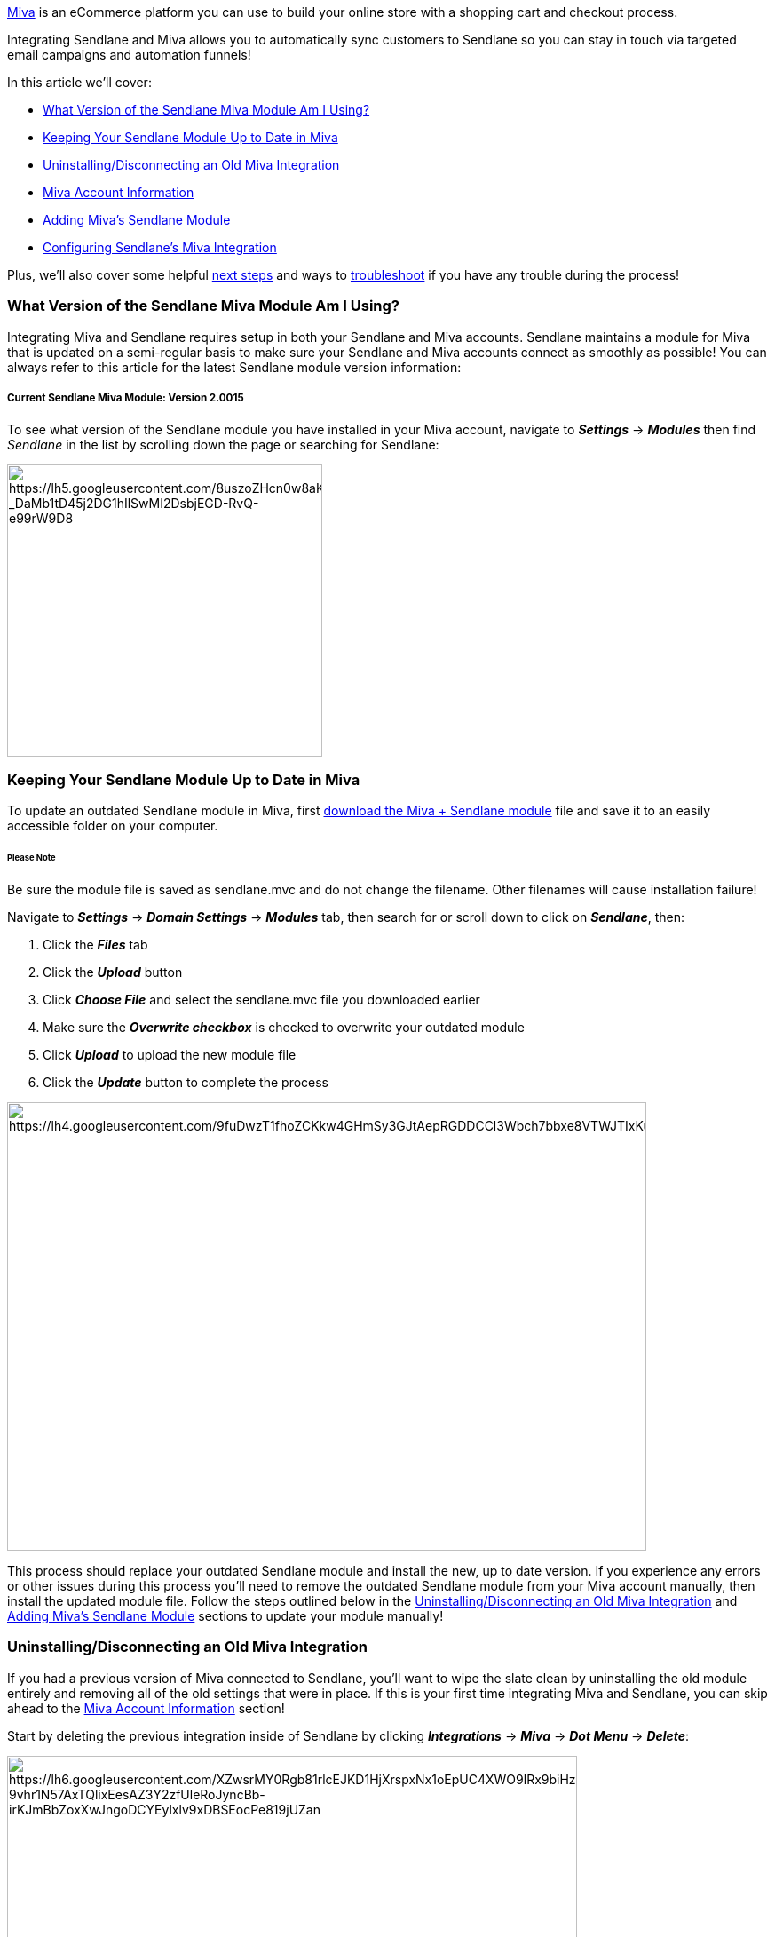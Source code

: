 https://www.miva.com/[Miva] is an eCommerce platform you can use to
build your online store with a shopping cart and checkout process.

Integrating Sendlane and Miva allows you to automatically sync customers
to Sendlane so you can stay in touch via targeted email campaigns and
automation funnels!

In this article we'll cover:

* link:#version[What Version of the Sendlane Miva Module Am I Using?]
* link:#moduleupdate[Keeping Your Sendlane Module Up to Date in Miva]
* link:#uninstall[Uninstalling/Disconnecting an Old Miva Integration]
* link:#mivaaccount[Miva Account Information]
* link:#mivaslmodule[Adding Miva's Sendlane Module]
* link:#slmivaintegration[Configuring Sendlane's Miva Integration]

Plus, we'll also cover some helpful link:#mivanextsteps[next steps] and
ways to link:#mivatroubleshooting[troubleshoot] if you have any trouble
during the process!

[[version]]
=== What Version of the Sendlane Miva Module Am I Using?

Integrating Miva and Sendlane requires setup in both your Sendlane and
Miva accounts. Sendlane maintains a module for Miva that is updated on a
semi-regular basis to make sure your Sendlane and Miva accounts connect
as smoothly as possible! You can always refer to this article for the
latest Sendlane module version information:

===== Current Sendlane Miva Module: Version 2.0015

To see what version of the Sendlane module you have installed in your
Miva account, navigate to *_Settings_* → *_Modules_* then find
_Sendlane_ in the list by scrolling down the page or searching for
Sendlane:

image:https://lh5.googleusercontent.com/8uszoZHcn0w8aKpSQrMHM7qgdWyuPZBTybC7k1n3gSUI9CKo2NX9asY3TKiv8awrUdXpEwEj5_nxvOfHMf9kjwBUkDPp-_DaMb1tD45j2DG1hIlSwMI2DsbjEGD-RvQ-e99rW9D8[https://lh5.googleusercontent.com/8uszoZHcn0w8aKpSQrMHM7qgdWyuPZBTybC7k1n3gSUI9CKo2NX9asY3TKiv8awrUdXpEwEj5_nxvOfHMf9kjwBUkDPp-_DaMb1tD45j2DG1hIlSwMI2DsbjEGD-RvQ-e99rW9D8,width=355,height=329]

[[moduleupdate]]
=== Keeping Your Sendlane Module Up to Date in Miva

To update an outdated Sendlane module in Miva, first
https://sendlane.s3-us-west-1.amazonaws.com/miva/sendlane.mvc[download
the Miva + Sendlane module] file and save it to an easily accessible
folder on your computer.

====== Please Note

Be sure the module file is saved as sendlane.mvc and do not change the
filename. Other filenames will cause installation failure!

Navigate to *_Settings_* → *_Domain Settings_* → *_Modules_* tab, then
search for or scroll down to click on *_Sendlane_*, then:

. Click the *_Files_* tab
. Click the *_Upload_* button
. Click *_Choose File_* and select the sendlane.mvc file you downloaded
earlier
. Make sure the *_Overwrite checkbox_* is checked to overwrite your
outdated module
. Click *_Upload_* to upload the new module file
. Click the *_Update_* button to complete the process

image:https://lh4.googleusercontent.com/9fuDwzT1fhoZCKkw4GHmSy3GJtAepRGDDCCl3Wbch7bbxe8VTWJTIxKuaRFnf9l5YEBmIziMy1bQ8uko550Fj9G2X0aDF1vL3Cp7sqMOk3TYIj_Nkw2Imleafa92pfOwhPnwbQPL[https://lh4.googleusercontent.com/9fuDwzT1fhoZCKkw4GHmSy3GJtAepRGDDCCl3Wbch7bbxe8VTWJTIxKuaRFnf9l5YEBmIziMy1bQ8uko550Fj9G2X0aDF1vL3Cp7sqMOk3TYIj_Nkw2Imleafa92pfOwhPnwbQPL,width=720,height=505]

This process should replace your outdated Sendlane module and install
the new, up to date version. If you experience any errors or other
issues during this process you’ll need to remove the outdated Sendlane
module from your Miva account manually, then install the updated module
file. Follow the steps outlined below in the
link:#uninstall[Uninstalling/Disconnecting an Old Miva Integration] and
link:#mivaaccount[Adding Miva’s Sendlane Module] sections to update your
module manually!

[[uninstall]]
=== Uninstalling/Disconnecting an Old Miva Integration

If you had a previous version of Miva connected to Sendlane, you'll want
to wipe the slate clean by uninstalling the old module entirely and
removing all of the old settings that were in place. If this is your
first time integrating Miva and Sendlane, you can skip ahead to the
link:#mivaaccount[Miva Account Information] section!

Start by deleting the previous integration inside of Sendlane by
clicking *_Integrations_* → *_Miva_* → *_Dot Menu_* → *_Delete_*:

image:https://lh6.googleusercontent.com/XZwsrMY0Rgb81rlcEJKD1HjXrspxNx1oEpUC4XWO9lRx9biHzl7q6ad-9vhr1N57AxTQlixEesAZ3Y2zfUleRoJyncBb-irKJmBbZoxXwJngoDCYEylxlv9xDBSEocPe819jUZan[https://lh6.googleusercontent.com/XZwsrMY0Rgb81rlcEJKD1HjXrspxNx1oEpUC4XWO9lRx9biHzl7q6ad-9vhr1N57AxTQlixEesAZ3Y2zfUleRoJyncBb-irKJmBbZoxXwJngoDCYEylxlv9xDBSEocPe819jUZan,width=642,height=213]

Next, log in to your Miva account to uninstall the previous module:

. Click on *_Settings_* → *_Modules_* then find _Sendlane_ in the list
. Click the *_Dot Menu_* → *_Uninstall_* (Check out the Troubleshooting
section below if you run into an error that references Scheduled Tasks
at this point!)

image:https://lh3.googleusercontent.com/Iwuo4CK6pkYaGwE9dNj4dUFvuILYU91l7ehNNywkvgbDt2mGgwl2lj7bk9-UCqDWyqzWySgBr4l6rwBBD5PQ8vHnyQBmya5WjI8c4AHsLx9MtS5A8zBu9DclwO1eEUJK52nodze-[https://lh3.googleusercontent.com/Iwuo4CK6pkYaGwE9dNj4dUFvuILYU91l7ehNNywkvgbDt2mGgwl2lj7bk9-UCqDWyqzWySgBr4l6rwBBD5PQ8vHnyQBmya5WjI8c4AHsLx9MtS5A8zBu9DclwO1eEUJK52nodze-,width=261,height=380]Next,
delete the associated _Group_:

. *_Settings_* → *_User Management_* → *_Groups_* → Click the
*_checkbox_* next to _Sendlane_
. Click the *_Dot Menu_* → *_Delete Record(s)_* → red *_Delete_* button
in pop-up window

image:https://lh5.googleusercontent.com/UIBQN9fdz0928EP3zgeL-Hyb8CUDAGETJ-cbbYYTcN8Yy1DzmE-riN6hoWFrvjNSTZ7dCZ0b7wm5c4itTRMP7EoXwzPBJNr-ubF9-FcvYPQ-ismGd6b7fRDeoUyQE1YDP10EqbEe[https://lh5.googleusercontent.com/UIBQN9fdz0928EP3zgeL-Hyb8CUDAGETJ-cbbYYTcN8Yy1DzmE-riN6hoWFrvjNSTZ7dCZ0b7wm5c4itTRMP7EoXwzPBJNr-ubF9-FcvYPQ-ismGd6b7fRDeoUyQE1YDP10EqbEe,width=428,height=280]

image:https://lh4.googleusercontent.com/FIuxclVBl5vrjdL3ttf3Xci9sQbdwLocfkZUR6WEXdOmU_iskpQB_yTwWXP_Pwp6wo_V0yPNsamrj5N9gpdQnMmNIjb3EhCA811Vyykw2ESJHklctL_ngvzt74QbMTh0MlJ4OWKI[https://lh4.googleusercontent.com/FIuxclVBl5vrjdL3ttf3Xci9sQbdwLocfkZUR6WEXdOmU_iskpQB_yTwWXP_Pwp6wo_V0yPNsamrj5N9gpdQnMmNIjb3EhCA811Vyykw2ESJHklctL_ngvzt74QbMTh0MlJ4OWKI,width=235,height=130]

Finally, delete the old _API Token_:

. Click the *_API Tokens_* tab and select *_Sendlane_*
. Click the *_Dot Menu_* → *_Delete Record(s)_* → red *_Delete_* button
in pop-up window

image:https://lh3.googleusercontent.com/w2hq02qfWHJQGADxmAfrObTR9hfNOAUvj5cD14dGMHPNCsd_HzEFZbjzWbE1VZgNFBwcUg1nyj1kVqs4ZJqwGi5o4pMLnFhQKwB9xsh3pFAiZU-4ajTJL5DmsvzyzDpomdE8zYZt[https://lh3.googleusercontent.com/w2hq02qfWHJQGADxmAfrObTR9hfNOAUvj5cD14dGMHPNCsd_HzEFZbjzWbE1VZgNFBwcUg1nyj1kVqs4ZJqwGi5o4pMLnFhQKwB9xsh3pFAiZU-4ajTJL5DmsvzyzDpomdE8zYZt,width=333,height=251]image:https://lh4.googleusercontent.com/YcIaQ15ZfaYKZf4wTgacpaK1KGUa8oPBMeuCdggfJcGSrMn5pBcc5jMer8vc2PwM7BF4AXTA95L8HgNpj-pwg-Rm-y0oIFzOls0qoba3mQGSnY-g8QHL_iWCEkrnjbkfZQY_7gCI[https://lh4.googleusercontent.com/YcIaQ15ZfaYKZf4wTgacpaK1KGUa8oPBMeuCdggfJcGSrMn5pBcc5jMer8vc2PwM7BF4AXTA95L8HgNpj-pwg-Rm-y0oIFzOls0qoba3mQGSnY-g8QHL_iWCEkrnjbkfZQY_7gCI,width=235,height=130]

=== 

[[mivaaccount]]
=== Miva Account Information

To connect Miva to your Sendlane account you'll need to
https://sendlane.s3-us-west-1.amazonaws.com/miva/sendlane.mvc[download
the Miva + Sendlane module] file and save it to an easily accessible
folder on your computer.

====== Please Note

Be sure the module file is saved as sendlane.mvc and do not change the
filename. Other filenames will cause installation failure!

You'll also need to have the following information from your Miva
account accessible:  Miva _Store Code_, Miva _Store URL_, _Access
Token_ & _Signature_, and _API Key_ (you have to install Miva’s Sendlane
module before you can access your _API Key_, see the
link:#mivaslmodule[Adding Miva’s Sendlane Module] below!). Each of these
components can be found in your Miva _Settings_ menu. Check out the
detailed instructions below on how to find each component.

==== Miva Store Code:

*_Store Settings_* → _Store Details_ tab → _Identification_ section →
_Store Code_ field

image:https://lh3.googleusercontent.com/w9Ko45hbxgsD8GJ-MiY_nMviTFRK7sZV96KeVZccOWC_orjwlGGLRMyixF-UwqoSFHzgKI5NqqDSQ0-zXKmOrVDGzRDNckTdXRE7vduVusteWtpEth0_ySq0LsLyXl1JXXF7CufJ[https://lh3.googleusercontent.com/w9Ko45hbxgsD8GJ-MiY_nMviTFRK7sZV96KeVZccOWC_orjwlGGLRMyixF-UwqoSFHzgKI5NqqDSQ0-zXKmOrVDGzRDNckTdXRE7vduVusteWtpEth0_ySq0LsLyXl1JXXF7CufJ,width=512,height=333]

==== Miva Store URL: 

*_Domain Settings_* → _Domain Details_ tab → _Site Configuration_
section → _Secure_ _Base URL for Graphics_ field

image:https://lh4.googleusercontent.com/sDjEgotNEoGk5UMdJ00RzDTLoStNKUDIsD6hBaelec9PBI3vjk-1KsI_p3A0rGQaymTebduBvI8K6TlmDuwZb3HWlvnuIcLraz3CHVo6tic_kZQLuonV-iAiDCPA4M5CThhHJ930[https://lh4.googleusercontent.com/sDjEgotNEoGk5UMdJ00RzDTLoStNKUDIsD6hBaelec9PBI3vjk-1KsI_p3A0rGQaymTebduBvI8K6TlmDuwZb3HWlvnuIcLraz3CHVo6tic_kZQLuonV-iAiDCPA4M5CThhHJ930,width=704,height=359]

==== Access Token & Signature: 

*User Management* → _Users_ page → _Groups_ tab → *_Add Group_*

image:https://lh6.googleusercontent.com/sUWsPiIhIVgPqJY46TseRUHhJJPo0LLVPXDZc7Sfg77WivYtZvqLCfzn8ziNmRlfJzcnp-p79xQBg6ySuBUWt1adHdwx1Ol5V0miiWWM_0WMg7PE3rqVeKclHFbjhEQA6i5L4MJt[https://lh6.googleusercontent.com/sUWsPiIhIVgPqJY46TseRUHhJJPo0LLVPXDZc7Sfg77WivYtZvqLCfzn8ziNmRlfJzcnp-p79xQBg6ySuBUWt1adHdwx1Ol5V0miiWWM_0WMg7PE3rqVeKclHFbjhEQA6i5L4MJt,width=716,height=72]

Fill in the __Name __field (we used Sendlane) and _Description_ field
(we used API Token) and click *_Save_*

image:https://lh6.googleusercontent.com/FtSFhGQqavNN8K_Y1Gl_CLwvwnD1VaVfubNWfQsWN6BaMRCMsH3wGnzDAc_DeufuH5iEQ1OET-LBYxgZqUYzYeLmB5q824qAUxex5Pc6xibf3cqT9M0S2Kl7wNIlWSxXOyhuRuKo[https://lh6.googleusercontent.com/FtSFhGQqavNN8K_Y1Gl_CLwvwnD1VaVfubNWfQsWN6BaMRCMsH3wGnzDAc_DeufuH5iEQ1OET-LBYxgZqUYzYeLmB5q824qAUxex5Pc6xibf3cqT9M0S2Kl7wNIlWSxXOyhuRuKo,width=720,height=47]

Select your new _Group_ from the list and click *_Privileges_*

image:https://lh4.googleusercontent.com/UdhRlOFUraQH-CZcFXDf94dGuEEJCvnW471fBe7-IjU1wlBb-JQYggUis6_NWiRD7aUdrYkVlktDCHjJTZ1Vbsj_CKiE3eXSGv3efP_Cs6EALRw019r6-xOR9GUMaFeCWPOF8s3S[https://lh4.googleusercontent.com/UdhRlOFUraQH-CZcFXDf94dGuEEJCvnW471fBe7-IjU1wlBb-JQYggUis6_NWiRD7aUdrYkVlktDCHjJTZ1Vbsj_CKiE3eXSGv3efP_Cs6EALRw019r6-xOR9GUMaFeCWPOF8s3S,width=363,height=283]

Toggle on privileges for *_View_* in every row and click *_Close_*.
Then, re-open the _Privileges_ window to ensure all privileges have been
successfully checked (sometimes all privileges do not successfully load
on the first attempt, better safe than sorry!)

image:https://lh3.googleusercontent.com/22I6RWh9O1e8-hUzmni6w6BtkRgubhfrBruI4KNjsLAA11ufppCo6hz-WW6uDloR2cfwhuZAM2t8qeyjTpY1lbeQPMA_4801U3PSBiv5wDIr2CXRVNKycYnn3VJDu_W7v5RaXzTv[https://lh3.googleusercontent.com/22I6RWh9O1e8-hUzmni6w6BtkRgubhfrBruI4KNjsLAA11ufppCo6hz-WW6uDloR2cfwhuZAM2t8qeyjTpY1lbeQPMA_4801U3PSBiv5wDIr2CXRVNKycYnn3VJDu_W7v5RaXzTv,width=606,height=444]

Uncheck the _Group_ you created then click on the *_API Tokens_* tab →
*_Add API Token_* button

image:https://lh6.googleusercontent.com/8EfwO4AM3Wb0xnyeX0KhrKRCZKkDJHMV6dzSzwElmNHDRT9-ofMh5RWWRZrRXrcSpAtGA1AZrFD3OmsSd0CgFcZwA-rSEGB_WfKcTNMIYM79gy4QWFroaYPQPJEzmW8gxLT3HOC0[https://lh6.googleusercontent.com/8EfwO4AM3Wb0xnyeX0KhrKRCZKkDJHMV6dzSzwElmNHDRT9-ofMh5RWWRZrRXrcSpAtGA1AZrFD3OmsSd0CgFcZwA-rSEGB_WfKcTNMIYM79gy4QWFroaYPQPJEzmW8gxLT3HOC0,width=714,height=113]

* Enter a _Name_ for the token (we used Sendlane) and set the _Allowed
IP Address_ field to *_0.0.0.0/0_*
* Make sure _Signature_ and _Timestamp_ are both set to *_Required_*
* Make a note of your _Access Token_ and click *_Generate_* to generate
a _Signature_ (every time you leave this pop-up window you’ll need to
generate a new signature, so make sure to copy the one you generated!)
* Click *_Save_*

image:https://lh6.googleusercontent.com/jSz-bRck7f_A5L-H4Y5f1HKLD_H2K4BTuVLYpIFLG6tIHnJCIpCE3jXOf2dGXlfZeaaMTCRL5aXrps208y9O7rsiZBBssAXUiZErEVfvbaej2s3MbaFPZ6aJj5ty0po2dsXKM7O9[https://lh6.googleusercontent.com/jSz-bRck7f_A5L-H4Y5f1HKLD_H2K4BTuVLYpIFLG6tIHnJCIpCE3jXOf2dGXlfZeaaMTCRL5aXrps208y9O7rsiZBBssAXUiZErEVfvbaej2s3MbaFPZ6aJj5ty0po2dsXKM7O9,width=443,height=532]

On the _API Tokens_ page, select the *_Token_* you just created →  *_Dot
Menu_* → *_Groups_*

image:https://lh5.googleusercontent.com/Rd3V4_jCeYRWa0oirPqfx8NafGtsoh2aM_B8PanrJN8HAvlvdPLjdv2MtNNoDqMdG_UPYhBcoxzG_ntQQtndlehEao6_khsVqWOeBGJGNUpq5uNq2qHROCg_RGbzEB3RRIRCggT5[https://lh5.googleusercontent.com/Rd3V4_jCeYRWa0oirPqfx8NafGtsoh2aM_B8PanrJN8HAvlvdPLjdv2MtNNoDqMdG_UPYhBcoxzG_ntQQtndlehEao6_khsVqWOeBGJGNUpq5uNq2qHROCg_RGbzEB3RRIRCggT5,width=363,height=257]

Toggle *_Assigned_* on for the _Group_ you created earlier, then click
*_Close_*

image:https://lh6.googleusercontent.com/8w370GbVfppu79X2RBS4p8EYFWPvETgxD-qqPhXAyj-llPeY9kGEvg1hKR2tGIC4ub-exeXUSI-WnqviIT5Jen1zDXtL5xn-7MvpmeChEN6M87PJWOBYythEvtiDED310AhHQZvj[https://lh6.googleusercontent.com/8w370GbVfppu79X2RBS4p8EYFWPvETgxD-qqPhXAyj-llPeY9kGEvg1hKR2tGIC4ub-exeXUSI-WnqviIT5Jen1zDXtL5xn-7MvpmeChEN6M87PJWOBYythEvtiDED310AhHQZvj,width=632,height=456]

**

[[mivaslmodule]]
=== Adding Miva’s Sendlane Module

Navigate to  *_Settings_* → *_Domain Settings_* → *_Modules_*

image:https://lh6.googleusercontent.com/EeMrYxMlzowobMH5i91JRvm9xa8W7eysNwzhpJmzp-aNaJBMPSYuvMRxVbc82DXq8FMY8yrZCSQ0DvndSpCOLNf7mQEDd-km1rsWGGCNOc2VXok0A8aGYmU7d8w65JryBW_lgT9C[https://lh6.googleusercontent.com/EeMrYxMlzowobMH5i91JRvm9xa8W7eysNwzhpJmzp-aNaJBMPSYuvMRxVbc82DXq8FMY8yrZCSQ0DvndSpCOLNf7mQEDd-km1rsWGGCNOc2VXok0A8aGYmU7d8w65JryBW_lgT9C,width=331,height=539]

Click *_Add Module_*

image:https://lh5.googleusercontent.com/1o6oJE2in7ZhuxqsOOiOgsSMbCOUekU0papUedx8a-751FUBBcwzbhx7kFENPBOSWqoBwuYcnEO_dWd3v32f73qQ5zWHxBM0ZdKs6GEGQXEh5hBzVFaQsXo44jXSQh-oa3Eo84A5[https://lh5.googleusercontent.com/1o6oJE2in7ZhuxqsOOiOgsSMbCOUekU0papUedx8a-751FUBBcwzbhx7kFENPBOSWqoBwuYcnEO_dWd3v32f73qQ5zWHxBM0ZdKs6GEGQXEh5hBzVFaQsXo44jXSQh-oa3Eo84A5,width=719,height=109]

Click *_Upload_* to find and choose the
https://sendlane.s3-us-west-1.amazonaws.com/miva/sendlane.mvc[Miva +
Sendlane module file] you downloaded and saved to your computer, then
click *_Upload_* in the _Upload File_ window.

image:https://lh3.googleusercontent.com/6lYi0ozEGyNy6qJxCWKxEkfM9httDbnQQvtCE5gGrc135GFQQDwNCpDWQNQbBOuWAa7WeElqwtGKYtCW6X4pQEvFIXIbso4WRG-lRArqp62eAvr-1_SdZBmOFWTSRtoKpvP7LgOm[https://lh3.googleusercontent.com/6lYi0ozEGyNy6qJxCWKxEkfM9httDbnQQvtCE5gGrc135GFQQDwNCpDWQNQbBOuWAa7WeElqwtGKYtCW6X4pQEvFIXIbso4WRG-lRArqp62eAvr-1_SdZBmOFWTSRtoKpvP7LgOm,width=628,height=616]

Click *_Add_* to add the module file to your Miva account

image:https://lh5.googleusercontent.com/O1tUnjnLAwwEXQ7KnXArFOyR7HqfnNIa9DFAisl3Dg5jiwcOmE_HNbp9LjD4jK1gf9AQdMZZiTdkt1L5sBcsuCRsiZ926GzWX03Ou7NFoJh8TNpeJp9-zpkr1hjvUgyH2gfiLOQ1[https://lh5.googleusercontent.com/O1tUnjnLAwwEXQ7KnXArFOyR7HqfnNIa9DFAisl3Dg5jiwcOmE_HNbp9LjD4jK1gf9AQdMZZiTdkt1L5sBcsuCRsiZ926GzWX03Ou7NFoJh8TNpeJp9-zpkr1hjvUgyH2gfiLOQ1,width=720,height=192]

Finish installing the Sendlane module by going to *_Settings_* →
*_Modules_*

image:https://lh6.googleusercontent.com/-XXxGPz_gJS8gGOiEvZSw7ciS4_0Phmxi7X-7kroeJfI0tm6HbUpRMUZBMQkYken8rLG-r3EhpdFUpZeXS4AAE6qLRZlyCHEzpLBZSOvUsec6tVvI6qOBhLpa4I-u9YEVxb8sfbN[https://lh6.googleusercontent.com/-XXxGPz_gJS8gGOiEvZSw7ciS4_0Phmxi7X-7kroeJfI0tm6HbUpRMUZBMQkYken8rLG-r3EhpdFUpZeXS4AAE6qLRZlyCHEzpLBZSOvUsec6tVvI6qOBhLpa4I-u9YEVxb8sfbN,width=254,height=66]

Search for “Sendlane” or scroll down to the Sendlane module, then
confirm that you have the correct filename, version, and provider before
moving on. [Filename: sendlane.mvc | Version: 2.0015 | Provider:
http://www.emediasales.com/[www.emediasales.com]]. 

If everything looks correct, click *_Install_*.

image:https://s3.amazonaws.com/helpscout.net/docs/assets/5cd30c272c7d3a177d6e82b7/images/60ad6832dca0fd46b9359113/file-VYm4GxVV5Q.png[https://s3.amazonaws.com/helpscout.net/docs/assets/5cd30c272c7d3a177d6e82b7/images/60ad6832dca0fd46b9359113/file-VYm4GxVV5Q]

When you click Install you should be automatically taken to the System
Extension Settings page. Grab your API Key from this page.

To reach this page again go to *_Settings → System Extensions_*

image:https://lh3.googleusercontent.com/rSlkLdOIJ_7mnRYF2SmnAeTPKlzlU0Qa06D5dtfSUnzgvpRNZwPwkDRZgmepi9xSlEW5XZa8wB6Yy5mYjT_WyHMA88jte3fsBXUqb0qts732vIy12uIbD-lgyz6FGOIF0eRIHPST[https://lh3.googleusercontent.com/rSlkLdOIJ_7mnRYF2SmnAeTPKlzlU0Qa06D5dtfSUnzgvpRNZwPwkDRZgmepi9xSlEW5XZa8wB6Yy5mYjT_WyHMA88jte3fsBXUqb0qts732vIy12uIbD-lgyz6FGOIF0eRIHPST,width=301,height=149]

Then click the *_More_* dropdown menu and select *_Sendlane_*.

image:https://lh3.googleusercontent.com/D2oHnXh3EbRBPzgMZ1v-ADq-uqvKdfcpzsI-94dIeQzw08HAS8TXytaSCICpCHSbqFV-Oi2zw6G8iacl1UH3Q-_yTVMQ2RHKwkOaYGw0r9Lu_s01Vr_WtgW7sFclGDvqIZzSCq2l[https://lh3.googleusercontent.com/D2oHnXh3EbRBPzgMZ1v-ADq-uqvKdfcpzsI-94dIeQzw08HAS8TXytaSCICpCHSbqFV-Oi2zw6G8iacl1UH3Q-_yTVMQ2RHKwkOaYGw0r9Lu_s01Vr_WtgW7sFclGDvqIZzSCq2l,width=720,height=319]

And copy your _API Key_!

image:https://lh3.googleusercontent.com/8j3vnog2ZOifEAP4G22lO4cqgAiQhKBJXJ9MIDEfblcvF_8ySbLeII1pcoaVHQIUyPXaQ-q5qrh9GQPwbS-VjZBBs9DP6Dxl0i2NTELju28ov3PHUddTIL1DcOG61R7YlVObn-TF[https://lh3.googleusercontent.com/8j3vnog2ZOifEAP4G22lO4cqgAiQhKBJXJ9MIDEfblcvF_8ySbLeII1pcoaVHQIUyPXaQ-q5qrh9GQPwbS-VjZBBs9DP6Dxl0i2NTELju28ov3PHUddTIL1DcOG61R7YlVObn-TF,width=714,height=329]

[[slmivaintegration]]
=== Configuring Sendlane’s Miva Integration

Log in to your Sendlane account and click *_Integrations_* →
__*Miva* __→ *_Configure_*. This will open the _New Miva
Integration_ window.

image:https://lh3.googleusercontent.com/JwEotEdO-1-pNQtuyVteMzHvUaG92E1n4d5xAXlzyRMrrs0i63-XyrZ3Cv6g4NSgy1K5T0ija33zC-GGVczlaTkiSqc0zmvIUlajhrJixhCC5aktNTSrnnwsKS5diraMbUbxoQBi[https://lh3.googleusercontent.com/JwEotEdO-1-pNQtuyVteMzHvUaG92E1n4d5xAXlzyRMrrs0i63-XyrZ3Cv6g4NSgy1K5T0ija33zC-GGVczlaTkiSqc0zmvIUlajhrJixhCC5aktNTSrnnwsKS5diraMbUbxoQBi,width=689,height=785]

Enter your Miva  _Store Code_, Miva _Store URL_, _API Key,_ _Access
Token_ and _Signature._ Check out the link:#mivaaccount[Miva Account
Information] and link:#mivaslmodule[Adding Miva’s Sendlane Module]
sections of this article for detailed instructions on how to locate this
information in Miva!

Select the _List_ you'd like your Miva customers to be added to

Choose to sync your customers' shipping addresses or billing addresses

Click *_Continue_*

You'll see the integration status as _Initializing_ at first, then
_Syncing_ as the data starts to transfer - this process is not
instantaneous. Once the status updates to _Installed_ you're all set!

Your Miva integration setup is now complete!

Miva customer data from the last 90 days will now be available in
Sendlane, and any new leads or customers will be automatically synced
over as well. Now you can develop targeted Campaigns and Automations for
your Miva audience!

[[mivanextsteps]]
=== Next Steps

Now that your store is connected with Sendlane, you can create
https://help.sendlane.com/article/369-how-to-send-targeted-emails-to-miva-customers[segments
and automations] to target your Miva customers more effectively!

[[mivatroubleshooting]]
=== Troubleshooting & Additional Miva Resources

===== Troubleshooting:

*I do not see my Miva customers within Sendlane*

If you completed the integration process very recently the information
sync will take some time. If you visit the Miva integration page within
your Sendlane account and see that the status still shows _Initializing_
or _Syncing_, some information or actions may not be available yet.
Generally, this process should take no longer than an hour unless your
contact List is long or you have a large number of products. Please
https://www.sendlane.com/contact-us[get in touch with our support team]
if your integration page is stuck on _Initializing_ or _Syncing_ for an
inordinate amount of time!

*I'm getting an error that says "Module 'Sendlane' is in use by one or
more scheduled tasks"*

To clear this error, delete any recurring tasks associated with the
Sendlane module by going to *_Settings_* → *_Store Settings_* →
*_Scheduled Tasks_*

*The new Sendlane module file is not overwriting the outdated Sendlane
module*

Follow the steps outlined in the
link:#uninstall[Uninstalling/Disconnecting an Old Miva Integration] and
link:#mivaslmodule[Adding Miva’s Sendlane Module] sections to update
your module manually!

If you have any other issues connecting your Sendlane and Miva accounts,
https://www.sendlane.com/contact-us[our support team] is available 24/7.
Plus, the Miva team is just a few clicks away!

* Visit the Miva https://support.miva.com/supportsuite/[Support Suite]
* Visit the Miva https://docs.miva.com/[Documentation Site]

https://www.miva.com/pricing[Sign up for a Miva Account] |
https://www.miva.com/blog/[Miva Blog]

==== Additional Sendlane Resources:

https://www.sendlane.com/blog-posts/sendlane-miva-the-ultimate-ecommerce-duo[Sendlane
+ Miva: The Ultimate eCommerce Duo]

'''''

=== TL;DR

*Uninstalling/Disconnecting an Old Integration (in Sendlane)*:
Integrations → Miva → Dot Menu → Delete

*Uninstall previous module (in Miva)*:Settings → Modules → find Sendlane
→ Dot Menu → Uninstall

*Delete group & API Token (in Miva)*: Settings → User Management →
Groups → select Sendlane → Dot Menu → Delete Record(s) → Delete → API
Tokens → select Sendlane → Dot Menu → Delete Record(s) → Delete

*Integration (in Miva)*: Settings → Domain Settings → Modules →  Add
Module → Upload (install the
https://sendlane.s3-us-west-1.amazonaws.com/miva/sendlane.mvc[Miva +
Sendlane module file]) → Add → Settings → Modules → find Sendlane →
Install

*Integration (in Sendlane)*:  Integrations → Miva → Enter _Miva Store
Code_, _Miva Store URL, API Code, Access Token_ and _Signature_ → Select
List → Continue → Confirm Initializing status → Complete

